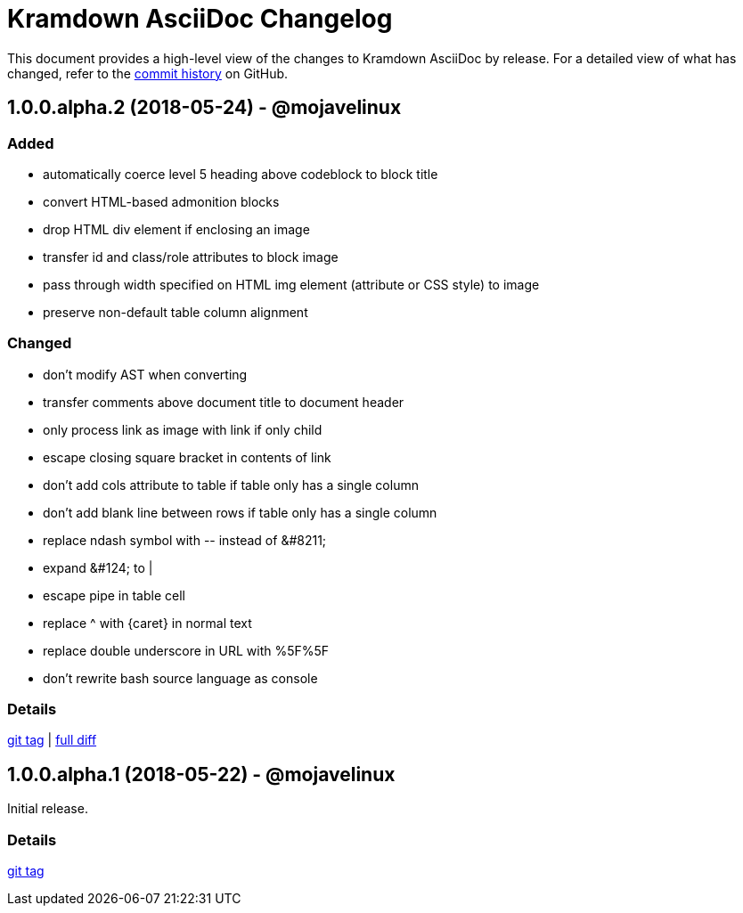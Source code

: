 = {project-name} Changelog
:project-name: Kramdown AsciiDoc
:uri-repo: https://github.com/asciidoctor/kramdown-asciidoc

This document provides a high-level view of the changes to {project-name} by release.
For a detailed view of what has changed, refer to the {uri-repo}/commits/master[commit history] on GitHub.

== 1.0.0.alpha.2 (2018-05-24) - @mojavelinux

=== Added

* automatically coerce level 5 heading above codeblock to block title
* convert HTML-based admonition blocks
* drop HTML div element if enclosing an image
* transfer id and class/role attributes to block image
* pass through width specified on HTML img element (attribute or CSS style) to image
* preserve non-default table column alignment

=== Changed

* don't modify AST when converting
* transfer comments above document title to document header
* only process link as image with link if only child
* escape closing square bracket in contents of link
* don't add cols attribute to table if table only has a single column
* don't add blank line between rows if table only has a single column
* replace ndash symbol with \-- instead of \&#8211;
* expand \&#124; to |
* escape pipe in table cell
* replace ^ with \{caret} in normal text
* replace double underscore in URL with %5F%5F
* don't rewrite bash source language as console

=== Details

{uri-repo}/releases/tag/v1.0.0.alpha.2[git tag] |
{uri-repo}/compare/v1.0.0.alpha.1...v1.0.0.alpha.2[full diff]

== 1.0.0.alpha.1 (2018-05-22) - @mojavelinux

Initial release.

=== Details

{uri-repo}/releases/tag/v1.0.0.alpha.1[git tag]
